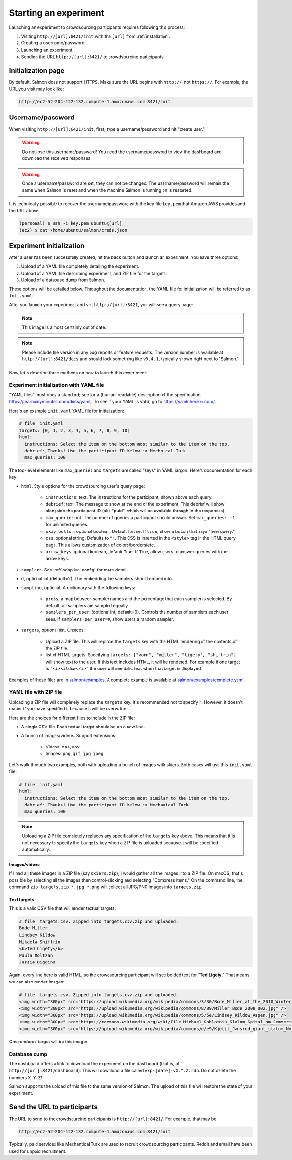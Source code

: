 .. _getting-started:

Starting an experiment
======================

Launching an experiment to crowdsourcing participants requires following this
process:

1. Visiting ``http://[url]:8421/init`` with the ``[url]`` from
   :ref:`installation`.
2. Creating a username/password
3. Launching an experiment.
4. Sending the URL ``http://[url]:8421/`` to crowdsourcing participants.


Initialization page
-------------------

By default, Salmon does not support HTTPS. Make sure the URL begins with
``http://``, not ``https://``. For example, the URL you visit may look like:

.. code::

   http://ec2-52-204-122-132.compute-1.amazonaws.com:8421/init

Username/password
-----------------

When visiting ``http://[url]:8421/init``, first, type a username/password and
hit "create user."

.. warning::

   Do not lose this username/password! You need the username/password to view
   the dashboard and download the received responses.

.. warning::

   Once a username/password are set, they can not be changed. The
   username/password will remain the same when Salmon is reset and when the
   machine Salmon is running on is restarted.

It is technically possible to recover the username/password with the key file
``key.pem`` that Amazon AWS provides and the URL above:

.. code-block:: shell

   (personal) $ ssh -i key.pem ubuntu@[url]
   (ec2) $ cat /home/ubuntu/salmon/creds.json


Experiment initialization
-------------------------
After a user has been successfully created, hit the back
button and launch an experiment. You have three options:

1. Upload of a YAML file completely detailing the experiment.
2. Upload of a YAML file describing experiment, and ZIP file for the targets.
3. Upload of a database dump from Salmon.

These options will be detailed below. Throughout the documentation, the YAML
file for initialization will be referred to as ``init.yaml``.

After you launch your experiment and vist ``http://[url]:8421``, you will see a query
page:

.. _YAML specification: https://yaml.org/

.. image:: imgs/query_page.png
   :align: center
   :width: 500px

.. note::

   This image is almost certainly out of date.

.. note::

   Please include the version in any bug reports or feature requests.
   The version number is available at ``http://[url]:8421/docs`` and should look
   something like ``v0.4.1``, typically shown right next to "Salmon."

Now, let's describe three methods on how to launch this experiment:

Experiment initialization with YAML file
^^^^^^^^^^^^^^^^^^^^^^^^^^^^^^^^^^^^^^^^

"YAML files" must obey a standard; see for a (human-readable) description of
the specification https://learnxinyminutes.com/docs/yaml/. To see if your YAML
is valid, go to https://yamlchecker.com/.


Here's an example ``init.yaml`` YAML file for initialization:

.. code-block:: yaml

   # file: init.yaml
   targets: [0, 1, 2, 3, 4, 5, 6, 7, 8, 9, 10]
   html:
     instructions: Select the item on the bottom most similar to the item on the top.
     debrief: Thanks! Use the participant ID below in Mechnical Turk.
     max_queries: 100

The top-level elements like ``max_queries`` and ``targets`` are called "keys"
in YAML jargon. Here's documentation for each key:


* ``html``. Style options for the crowdsourcing user's query page:

    * ``instructions``: text. The instructions for the participant, shown above
      each query.

    * ``debrief``: text. The message to show at the end of the experiment. This
      debrief will show alongside the participant ID (aka "puid", which will be
      available through in the responses).

    * ``max_queries``: int. The number of queries a participant should answer. Set
      ``max_queries: -1`` for unlimited queries.

    * ``skip_button``, optional boolean. Default ``false``. If ``true``, show a
      button that says "new query."

    * ``css``, optional string. Defaults to ``""``. This CSS is inserted in the
      ``<style>`` tag in the HTML query page. This allows customization of
      colors/borders/etc.

    * ``arrow_keys`` optional boolean, default True. If True, allow users to
      answer queries with the arrow keys.

* ``samplers``. See :ref:`adaptive-config` for more detail.

* ``d``, optional int (default=2). The embedding the samplers should embed into.

* ``sampling``, optional. A dictionary with the following keys:

    * ``probs``, a map between sampler names and the percentage that
      each sampler is selected. By default, all samplers are sampled equally.

    * ``samplers_per_user``: (optional int, default=0). Controls the
      number of samplers each user sees. If ``samplers_per_user=0``, show
      users a random sampler.

* ``targets``, optional list. Choices:

    * Upload a ZIP file.  This will replace the ``targets`` key with the HTML
      rendering of the contents of the ZIP file.

    * list of HTML targets. Specifying
      ``targets: ["vonn", "miller", "ligety", "shiffrin"]``
      will show text to the user. If this text includes HTML, it will be
      rendered. For example if one target is ``"<i>kildow</i>"`` the user will
      see italic text when that target is displayed.

Examples of these files are in `salmon/examples`_. A complete example is
available at `salmon/examples/complete.yaml`_.

.. _salmon/tests/data: https://github.com/stsievert/salmon/tree/master/tests/data
.. _salmon/examples: https://github.com/stsievert/salmon/tree/master/examples
.. _salmon/examples/complete.yaml: https://github.com/stsievert/salmon/tree/master/examples/complete.yaml

YAML file with ZIP file
^^^^^^^^^^^^^^^^^^^^^^^

Uploading a ZIP file will completely replace the ``targets`` key. It's
recommended not to specify it. However, it doesn't matter if you have specified
it because it will be overwritten.

Here are the choices for different files to include in the ZIP file:

- A single CSV file. Each textual target should be on a new line.
- A bunch of images/videos. Support extensions:

    - Videos: ``mp4``, ``mov``
    - Images: ``png``, ``gif``, ``jpg``, ``jpeg``


Let's walk through two examples, both with uploading a bunch of images with
skiers. Both cases will use this ``init.yaml`` file:

.. code-block:: yaml

  # file: init.yaml
  html:
    instructions: Select the item on the bottom most similar to the item on the top.
    debrief: Thanks! Use the participant ID below in Mechanical Turk.
    max_queries: 100

.. note::

   Uploading a ZIP file completely replaces any specification of the
   ``targets`` key above. This means that it is not necessary to specify the
   ``targets`` key when a ZIP file is uploaded because it will be specified
   automatically.

Images/videos
"""""""""""""

If I had all these images in a ZIP file (say ``skiers.zip``), I would gather
all the images into a ZIP file. On macOS, that's possible by selecting all the
images then control-clicking and selecting "Compress items." On the command
line, the command ``zip targets.zip *.jpg *.png`` will collect all JPG/PNG
images into ``targets.zip``.

Text targets
""""""""""""

This is a valid CSV file that will render textual targets:

.. code-block::

   # file: targets.csv. Zipped into targets.csv.zip and uploaded.
   Bode Miller
   Lindsey Kildow
   Mikaela Shiffrin
   <b>Ted Ligety</b>
   Paula Moltzan
   Jessie Diggins

Again, every line here is valid HTML, so the crowdsourcing participant will see
bolded text for "**Ted Ligety**." That means we can also render images:

.. code-block::

   # file: targets.csv. Zipped into targets.csv.zip and uploaded.
   <img width="300px" src="https://upload.wikimedia.org/wikipedia/commons/3/30/Bode_Miller_at_the_2010_Winter_Olympic_downhill.jpg" />
   <img width="300px" src="https://upload.wikimedia.org/wikipedia/commons/8/89/Miller_Bode_2008_002.jpg" />
   <img width="300px" src="https://upload.wikimedia.org/wikipedia/commons/5/5e/Lindsey_Kildow_Aspen.jpg" />
   <img width="300px" src="https://commons.wikimedia.org/wiki/File:Michael_Sablatnik_Slalom_Spital_am_Semmering_2008.jpg" />
   <img width="300px" src="https://upload.wikimedia.org/wikipedia/commons/e/e9/Kjetil_Jansrud_giant_slalom_Norway_2011.jpg" />

One rendered target will be this image:

.. raw:: html

   <img width="300px" src="https://upload.wikimedia.org/wikipedia/commons/8/89/Miller_Bode_2008_002.jpg" />



Database dump
^^^^^^^^^^^^^

The dashboard offers a link to download the experiment on the dashboard (that
is, at ``http://[url]:8421/dashboard``). This will download a file called
``exp-[date]-vX.Y.Z.rdb``. Do not delete the numbers ``X.Y.Z``!

Salmon supports the upload of this file to the same version of Salmon. The
upload of this file will restore the state of your experiment.

Send the URL to participants
----------------------------

The URL to send to the crowdsourcing participants is ``http://[url]:8421/``.
For example, that may be

.. code::

   http://ec2-52-204-122-132.compute-1.amazonaws.com:8421/init

Typically, paid services like Mechantical Turk are used to recruit
crowdsourcing participants. Reddit and email have been used for unpaid
recruitment.
